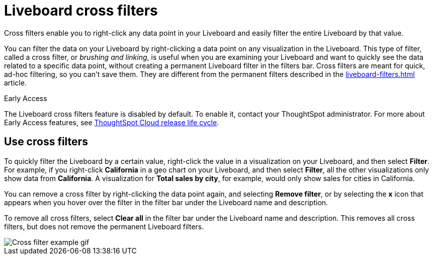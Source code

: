 = Liveboard cross filters
:last_updated: 4/20/2023
:linkattrs:
:experimental:
:page-layout: default-cloud-early-access
:description: Click any data point in your Liveboard and easily filter the entire Liveboard by that value.

Cross filters enable you to right-click any data point in your Liveboard and easily filter the entire Liveboard by that value.

You can filter the data on your Liveboard by right-clicking a data point on any visualization in the Liveboard. This type of filter, called a cross filter, or _brushing and linking_, is useful when you are examining your Liveboard and want to quickly see the data related to a specific data point, without creating a permanent Liveboard filter in the filters bar. Cross filters are meant for quick, ad-hoc filtering, so you can't save them. They are different from the permanent filters described in the xref:liveboard-filters.adoc[] article.

.[.badge.badge-early-access]#Early Access#
****
The Liveboard cross filters feature is disabled by default. To enable it, contact your ThoughtSpot administrator. For more about Early Access features, see xref:release-lifecycle.adoc#early-access[ThoughtSpot Cloud release life cycle].
****

== Use cross filters
To quickly filter the Liveboard by a certain value, right-click the value in a visualization on your Liveboard, and then select *Filter*. For example, if you right-click *California* in a geo chart on your Liveboard, and then select *Filter*, all the other visualizations only show data from *California*. A visualization for *Total sales by city*, for example, would only show sales for cities in California.

You can remove a cross filter by right-clicking the data point again, and selecting *Remove filter*, or by selecting the *x* icon that appears when you hover over the filter in the filter bar under the Liveboard name and description.

To remove all cross filters, select *Clear all* in the filter bar under the Liveboard name and description. This removes all cross filters, but does not remove the permanent Liveboard filters.

image::cross-filters.gif[Cross filter example gif]